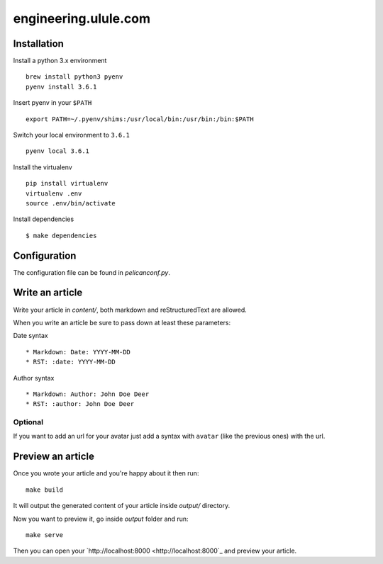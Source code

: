 engineering.ulule.com
=====================

Installation
------------

Install a python 3.x environment

::

    brew install python3 pyenv
    pyenv install 3.6.1

Insert pyenv in your ``$PATH``

::

    export PATH=~/.pyenv/shims:/usr/local/bin:/usr/bin:/bin:$PATH

Switch your local environment to ``3.6.1``

::

    pyenv local 3.6.1

Install the virtualenv

::

    pip install virtualenv
    virtualenv .env
    source .env/bin/activate

Install dependencies

::

    $ make dependencies

Configuration
-------------

The configuration file can be found in  `pelicanconf.py`.

Write an article
----------------

Write your article in `content/`, both markdown and reStructuredText are allowed.

When you write an article be sure to pass down at least these parameters:

Date syntax

::

  * Markdown: Date: YYYY-MM-DD
  * RST: :date: YYYY-MM-DD

Author syntax

::

  * Markdown: Author: John Doe Deer
  * RST: :author: John Doe Deer

Optional
........

If you want to add an url for your avatar just add a syntax with
``avatar`` (like the previous ones) with the url.

Preview an article
------------------

Once you wrote your article and you're happy about it then run:

::

    make build

It will output the generated content of your article inside `output/` directory.

Now you want to preview it, go inside `output` folder and run:

::

    make serve

Then you can open your `http://localhost:8000 <http://localhost:8000`_ and preview your article.
